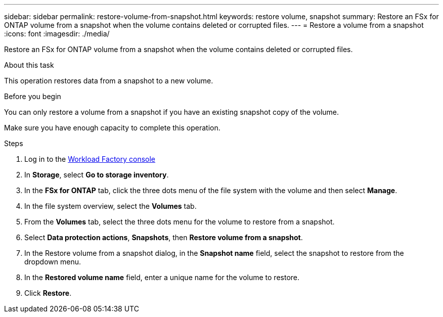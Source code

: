 ---
sidebar: sidebar
permalink: restore-volume-from-snapshot.html
keywords: restore volume, snapshot
summary: Restore an FSx for ONTAP volume from a snapshot when the volume contains deleted or corrupted files. 
---
= Restore a volume from a snapshot
:icons: font
:imagesdir: ./media/

[.lead]
Restore an FSx for ONTAP volume from a snapshot when the volume contains deleted or corrupted files. 

.About this task
This operation restores data from a snapshot to a new volume. 

.Before you begin
You can only restore a volume from a snapshot if you have an existing snapshot copy of the volume. 

Make sure you have enough capacity to complete this operation. 

.Steps
. Log in to the link:https://console.workloads.netapp.com/[Workload Factory console^] 
. In *Storage*, select *Go to storage inventory*.  
. In the *FSx for ONTAP* tab, click the three dots menu of the file system with the volume and then select *Manage*.  
. In the file system overview, select the *Volumes* tab.
. From the *Volumes* tab, select the three dots menu for the volume to restore from a snapshot.
. Select *Data protection actions*, *Snapshots*, then *Restore volume from a snapshot*. 
. In the Restore volume from a snapshot dialog, in the *Snapshot name* field, select the snapshot to restore from the dropdown menu.
. In the *Restored volume name* field, enter a unique name for the volume to restore. 
. Click *Restore*. 
